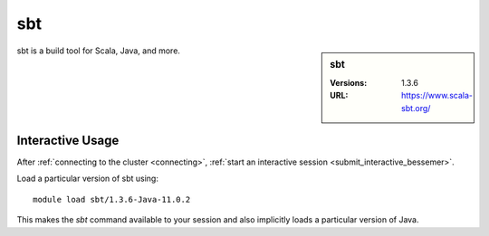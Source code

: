 sbt
===

.. sidebar:: sbt

   :Versions:  1.3.6
   :URL: https://www.scala-sbt.org/

sbt is a build tool for Scala, Java, and more.

Interactive Usage
-----------------

After :ref:`connecting to the cluster <connecting>`,
:ref:`start an interactive session <submit_interactive_bessemer>`.

Load a particular version of sbt using: ::

   module load sbt/1.3.6-Java-11.0.2

This makes the `sbt` command available to your session
and also implicitly loads a particular version of Java.

